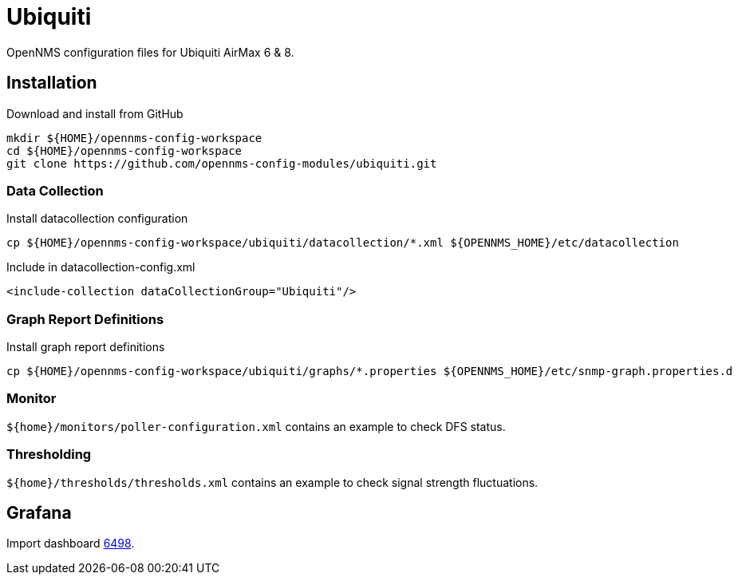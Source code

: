 = Ubiquiti

OpenNMS configuration files for Ubiquiti AirMax 6 & 8.

== Installation

.Download and install from GitHub
[source, bash]
----
mkdir ${HOME}/opennms-config-workspace
cd ${HOME}/opennms-config-workspace
git clone https://github.com/opennms-config-modules/ubiquiti.git
----

=== Data Collection

.Install datacollection configuration
[source, bash]
----
cp ${HOME}/opennms-config-workspace/ubiquiti/datacollection/*.xml ${OPENNMS_HOME}/etc/datacollection
----

.Include in datacollection-config.xml
[source, xml]
----
<include-collection dataCollectionGroup="Ubiquiti"/>
----

=== Graph Report Definitions

.Install graph report definitions
[source, bash]
----
cp ${HOME}/opennms-config-workspace/ubiquiti/graphs/*.properties ${OPENNMS_HOME}/etc/snmp-graph.properties.d
----

=== Monitor ===

`${home}/monitors/poller-configuration.xml` contains an example to check DFS status.

=== Thresholding ===

`${home}/thresholds/thresholds.xml` contains an example to check signal strength fluctuations.

== Grafana ==

Import dashboard https://grafana.com/dashboards/6498[6498].
